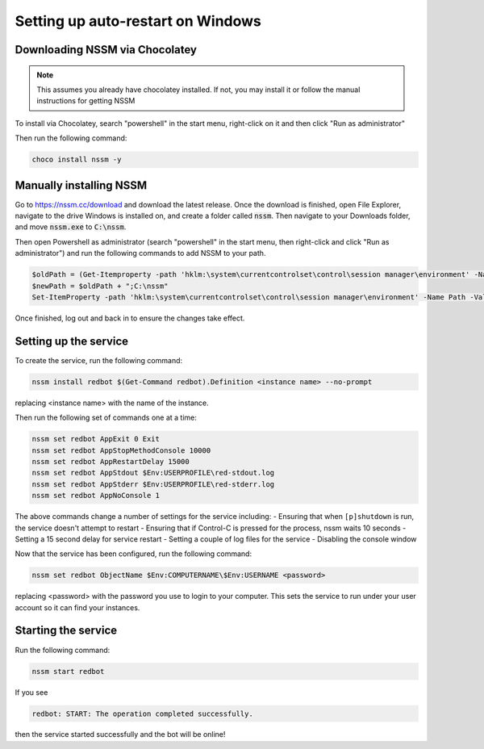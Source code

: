 .. windows service guide

==================================
Setting up auto-restart on Windows
==================================

-------------------------------
Downloading NSSM via Chocolatey
-------------------------------

.. note:: This assumes you already have chocolatey installed. 
          If not, you may install it or follow the manual instructions for getting NSSM

To install via Chocolatey, search "powershell" in the start menu,
right-click on it and then click "Run as administrator"

Then run the following command:

.. code-block:: none

    choco install nssm -y

------------------------
Manually installing NSSM
------------------------

Go to `<https://nssm.cc/download>`_ and download the latest release. Once the download
is finished, open File Explorer, navigate to the drive Windows is installed on, and 
create a folder called :code:`nssm`. Then navigate to your Downloads folder, and move 
:code:`nssm.exe` to :code:`C:\nssm`.

Then open Powershell as administrator (search "powershell" in the start menu, then right-click and 
click "Run as administrator") and run the following commands to add NSSM to your path.

.. code-block:: none

    $oldPath = (Get-Itemproperty -path 'hklm:\system\currentcontrolset\control\session manager\environment' -Name Path).Path
    $newPath = $oldPath + ";C:\nssm"
    Set-ItemProperty -path 'hklm:\system\currentcontrolset\control\session manager\environment' -Name Path -Value $newPath

Once finished, log out and back in to ensure the changes take effect.

----------------------
Setting up the service
----------------------

To create the service, run the following command:

.. code-block:: none

    nssm install redbot $(Get-Command redbot).Definition <instance name> --no-prompt

replacing <instance name> with the name of the instance.

Then run the following set of commands one at a time:

.. code-block:: none

    nssm set redbot AppExit 0 Exit
    nssm set redbot AppStopMethodConsole 10000
    nssm set redbot AppRestartDelay 15000
    nssm set redbot AppStdout $Env:USERPROFILE\red-stdout.log
    nssm set redbot AppStderr $Env:USERPROFILE\red-stderr.log
    nssm set redbot AppNoConsole 1

The above commands change a number of settings for the service including:
- Ensuring that when ``[p]shutdown`` is run, the service doesn't attempt to restart
- Ensuring that if Control-C is pressed for the process, nssm waits 10 seconds
- Setting a 15 second delay for service restart
- Setting a couple of log files for the service
- Disabling the console window

Now that the service has been configured, run the following command:

.. code-block:: none

    nssm set redbot ObjectName $Env:COMPUTERNAME\$Env:USERNAME <password>

replacing <password> with the password you use to login to your computer. This
sets the service to run under your user account so it can find your instances.

--------------------
Starting the service
--------------------

Run the following command:

.. code-block:: none

    nssm start redbot

If you see 

.. code-block:: none

    redbot: START: The operation completed successfully.

then the service started successfully and the bot will be online!